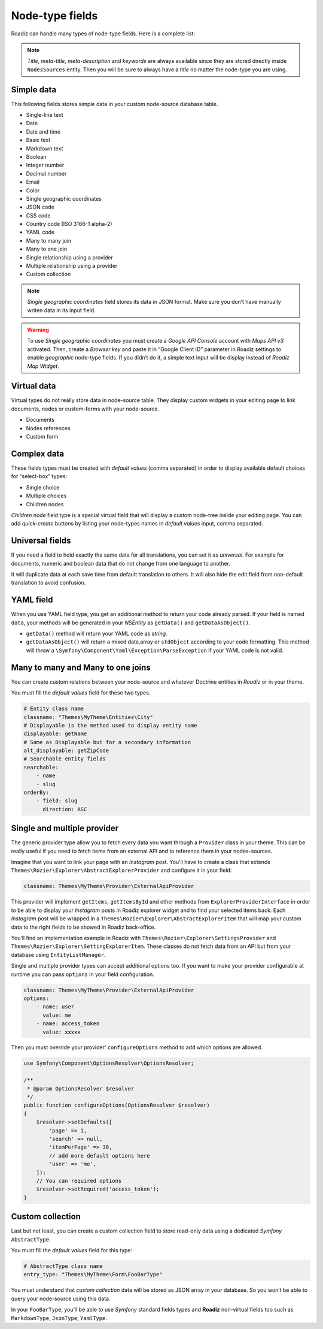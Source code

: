.. _nodes-type-fields:

================
Node-type fields
================

Roadiz can handle many types of node-type fields. Here is a complete list:

.. note ::
    *Title*, *meta-title*, *meta-description* and *keywords* are always available
    since they are stored directly inside ``NodesSources`` entity. Then you will be
    sure to always have a *title* no matter the node-type you are using.

Simple data
^^^^^^^^^^^

This following fields stores simple data in your custom node-source database table.

- Single-line text
- Date
- Date and time
- Basic text
- Markdown text
- Boolean
- Integer number
- Decimal number
- Email
- Color
- Single geographic coordinates
- JSON code
- CSS code
- Country code (ISO 3166-1 alpha-2)
- YAML code
- Many to many join
- Many to one join
- Single relationship using a provider
- Multiple relationship using a provider
- Custom collection

.. note ::
    *Single geographic coordinates* field stores its data in JSON format. Make sure you
    don’t have manually writen data in its input field.

.. warning ::
    To use *Single geographic coordinates* you must create a *Google API Console* account with *Maps API v3* activated.
    Then, create a *Browser key* and paste it in “Google Client ID” parameter in Roadiz settings
    to enable *geographic* node-type fields. If you didn’t do it, a simple text input will
    be display instead of *Roadiz Map Widget*.


.. image:: ./img/field-types.*
   :align: center
   :width: 300

Virtual data
^^^^^^^^^^^^

Virtual types do not really store data in node-source table. They display custom
widgets in your editing page to link documents, nodes or custom-forms with
your node-source.

- Documents
- Nodes references
- Custom form

Complex data
^^^^^^^^^^^^

These fields types must be created with *default values* (comma separated) in order to
display available default choices for “select-box” types:

- Single choice
- Multiple choices
- Children nodes

*Children node* field type is a special virtual field that will display a custom
node-tree inside your editing page. You can add *quick-create* buttons by listing
your node-types names in *default values* input, comma separated.

Universal fields
^^^^^^^^^^^^^^^^

If you need a field to hold exactly the same data for all translations, you can
set it as *universal*. For example for documents, numeric and boolean data that
do not change from one language to another.

It will duplicate data at each save time from default translation
to others. It will also hide the edit field from non-default translation to avoid
confusion.

YAML field
^^^^^^^^^^

When you use YAML field type, you get an additional method to return your code already parsed.
If your field is named ``data``, your methods will be generated in your *NSEntity* as ``getData()`` and ``getDataAsObject()``.

- ``getData()`` method will return your YAML code as *string*.
- ``getDataAsObject()`` will return a mixed data,array or ``stdObject`` according to your code formatting. This method will throw a ``\Symfony\Component\Yaml\Exception\ParseException`` if your YAML code is not valid.

Many to many and Many to one joins
^^^^^^^^^^^^^^^^^^^^^^^^^^^^^^^^^^

You can create custom relations between your node-source and whatever Doctrine
entities in *Roadiz* or in your theme.

You must fill the *default values* field for these two types.

.. code-block:: yaml

    # Entity class name
    classname: "Themes\MyTheme\Entities\City"
    # Displayable is the method used to display entity name
    displayable: getName
    # Same as Displayable but for a secondary information
    alt_displayable: getZipCode
    # Searchable entity fields
    searchable:
        - name
        - slug
    orderBy:
        - field: slug
          direction: ASC

Single and multiple provider
^^^^^^^^^^^^^^^^^^^^^^^^^^^^

The generic provider type allow you to fetch every data you want through a ``Provider``
class in your theme. This can be really useful if you need to fetch items from an external API
and to reference them in your nodes-sources.

Imagine that you want to link your page with an *Instagram* post. You’ll have to create a class that
extends ``Themes\Rozier\Explorer\AbstractExplorerProvider`` and configure it in your field:

.. code-block:: yaml

    classname: Themes\MyTheme\Provider\ExternalApiProvider

This provider will implement ``getItems``, ``getItemsById`` and other methods from
``ExplorerProviderInterface`` in order to be able to display your *Instagram* posts in
Roadiz explorer widget and to find your selected items back.
Each *Instagram* post will be wrapped in a ``Themes\Rozier\Explorer\AbstractExplorerItem`` that
will map your custom data to the right fields to be showed in Roadiz back-office.

You’ll find an implementation example in Roadiz with ``Themes\Rozier\Explorer\SettingsProvider`` and
``Themes\Rozier\Explorer\SettingExplorerItem``. These classes do not fetch data from an API but from your
database using ``EntityListManager``.

Single and multiple provider types can accept additional options too. If you want to make your provider
configurable at runtime you can pass ``options`` in your field configuration.

.. code-block:: yaml

    classname: Themes\MyTheme\Provider\ExternalApiProvider
    options:
        - name: user
          value: me
        - name: access_token
          value: xxxxx

Then you must override your provider’ ``configureOptions`` method to add which options are allowed.

.. code-block:: php

    use Symfony\Component\OptionsResolver\OptionsResolver;

    /**
     * @param OptionsResolver $resolver
     */
    public function configureOptions(OptionsResolver $resolver)
    {
        $resolver->setDefaults([
            'page' => 1,
            'search' => null,
            'itemPerPage' => 30,
            // add more default options here
            'user' => 'me',
        ]);
        // You can required options
        $resolver->setRequired('access_token');
    }

Custom collection
^^^^^^^^^^^^^^^^^

Last but not least, you can create a custom collection field to store read-only data using
a dedicated *Symfony* ``AbstractType``.

You must fill the *default values* field for this type:

.. code-block:: yaml

    # AbstractType class name
    entry_type: "Themes\MyTheme\Form\FooBarType"

You must understand that *custom collection* data will be stored as JSON array in
your database. So you won’t be able to query your node-source using this data.

In your ``FooBarType``, you’ll be able to use *Symfony* standard fields types and
**Roadiz** non-virtual fields too such as ``MarkdownType``, ``JsonType``, ``YamlType``.

